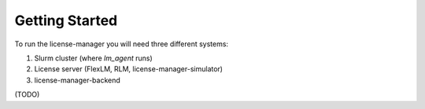 Getting Started
================

To run the license-manager you will need three different systems:

1) Slurm cluster (where `lm_agent` runs)
2) License server (FlexLM, RLM, license-manager-simulator)
3) license-manager-backend

(TODO)
